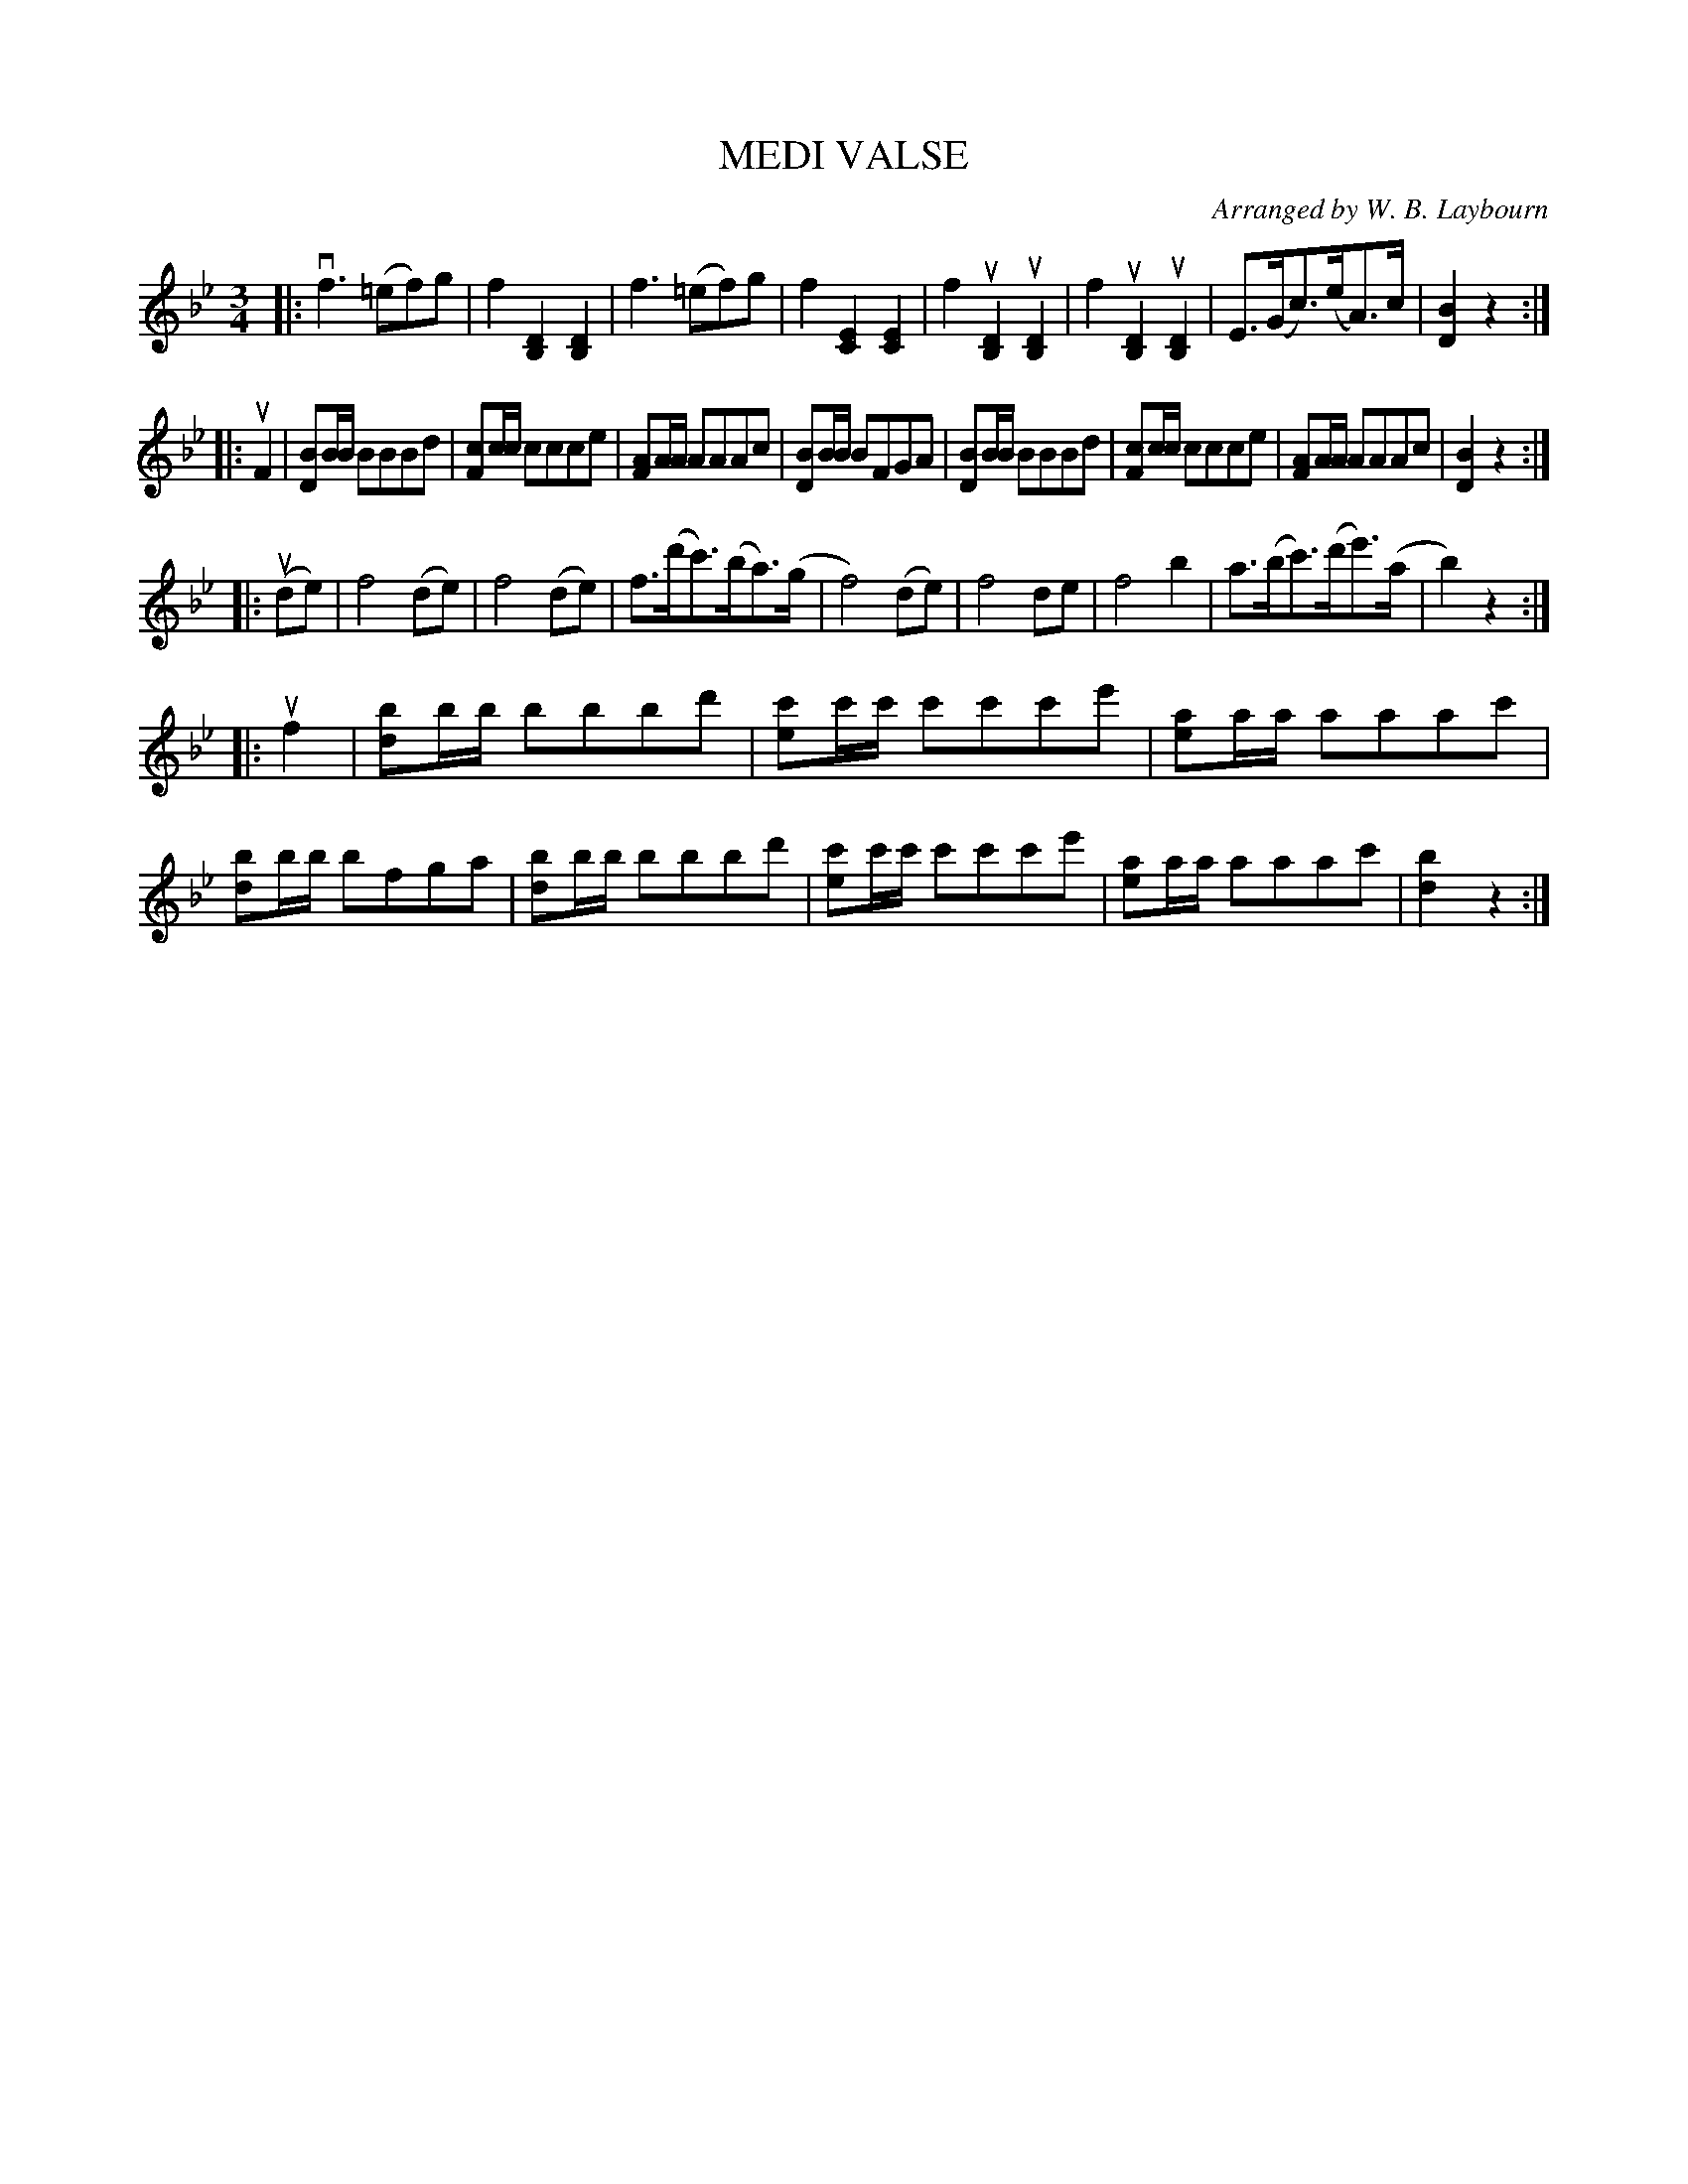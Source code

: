 X: 10301
T: MEDI VALSE
C: Arranged by W. B. Laybourn
R: waltz
B: K\"ohler's Violin Repository, v.1, 1885 p.31 #1
F: http://www.archive.org/details/klersviolinrepos01edin
Z: 2011 John Chambers <jc:trillian.mit.edu>
M: 3/4
L: 1/8
K: Bb
|:\
vf3 (=ef)g | f2 [D2B,2] [D2B,2] | f3 (=ef)g | f2 [E2C2] [E2C2] |\
f2 u[D2B,2] u[D2B,2] | f2 u[D2B,2] u[D2B,2] | E>(Gc)>(eA)>c | [B2D2] z2 :|
|: uF2 |\
[BD]B/B/ BBBd | [cF]c/c/ ccce | [AF]A/A/ AAAc | [BD]B/B/ BFGA |\
[BD]B/B/ BBBd | [cF]c/c/ ccce | [AF]A/A/ AAAc | [B2D2] z2 :|
|: (ude) |\
f4 (de) | f4 (de) | f>(d'c')>(ba)>(g | f4) (de) | f4 de | f4 b2 | a>(bc')>(d'e')>(a | b2) z2 :|
|: uf2 | [bd]b/b/ bbbd' | [c'e]c'/c'/ c'c'c'e' | [ae]a/a/ aaac' |\
[bd]b/b/ bfga | [bd]b/b/ bbbd' | [c'e]c'/c'/ c'c'c'e' | [ae]a/a/ aaac' | [b2d2] z2 :|
